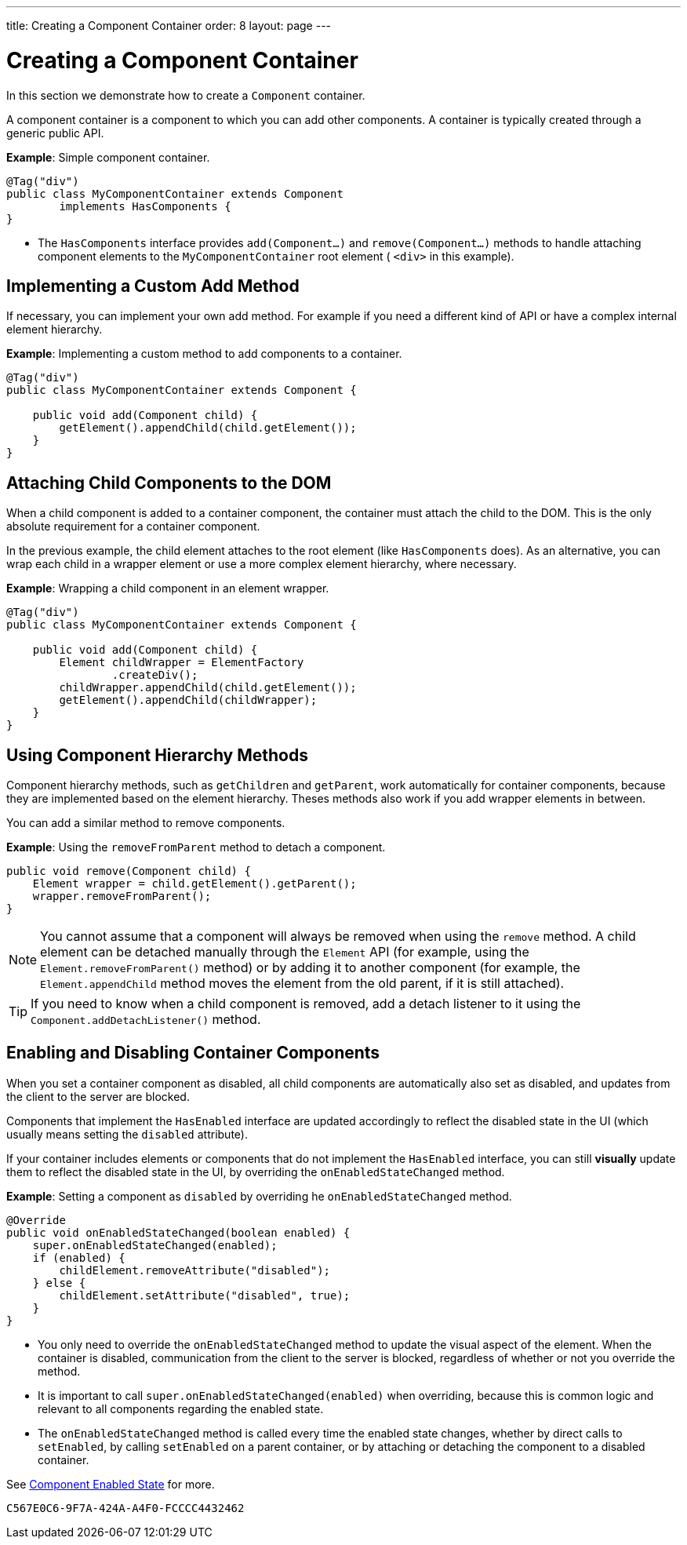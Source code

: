 ---
title: Creating a Component Container
order: 8
layout: page
---

= Creating a Component Container 

In this section we demonstrate how to create a `Component` container.

A component container is a component to which you can add other components. A container is typically created through a generic public API.

*Example*: Simple component container.

[source,java]
----
@Tag("div")
public class MyComponentContainer extends Component
        implements HasComponents {
}
----

* The `HasComponents` interface provides `add(Component...)` and `remove(Component...)` methods to handle attaching component elements to the `MyComponentContainer` root element ( `<div>` in this example).

== Implementing a Custom Add Method

If necessary, you can implement your own add method. For example if you need a different kind of API or have a complex internal element hierarchy.

*Example*: Implementing a custom method to add components to a container. 

[source,java]
----
@Tag("div")
public class MyComponentContainer extends Component {

    public void add(Component child) {
        getElement().appendChild(child.getElement());
    }
}
----

== Attaching Child Components to the DOM 

When a child component is added to a container component, the container must attach the child to the DOM. This is the only absolute requirement for a container component. 

In the previous example, the child element attaches to the root element (like `HasComponents` does). As an alternative, you can wrap each child in a wrapper element or use a more complex element hierarchy, where necessary. 

*Example*: Wrapping a child component in an element wrapper. 

[source,java]
----
@Tag("div")
public class MyComponentContainer extends Component {

    public void add(Component child) {
        Element childWrapper = ElementFactory
                .createDiv();
        childWrapper.appendChild(child.getElement());
        getElement().appendChild(childWrapper);
    }
}
----

== Using Component Hierarchy Methods

Component hierarchy methods, such as `getChildren` and `getParent`, work automatically for container components, because they are implemented based on the element hierarchy. Theses methods also work if you add wrapper elements in between.

You can add a similar method to remove components.

*Example*: Using the `removeFromParent` method to detach a component. 

[source,java]
----
public void remove(Component child) {
    Element wrapper = child.getElement().getParent();
    wrapper.removeFromParent();
}
----

[NOTE]
You cannot assume that a component will always be removed when using the `remove` method. A child element can be detached manually through the `Element` API (for example, using the `Element.removeFromParent()` method) or by adding it to another component (for example, the `Element.appendChild` method moves the element from the old parent, if it is still attached).

[TIP]
If you need to know when a child component is removed, add a detach listener to it using the `Component.addDetachListener()` method.

== Enabling and Disabling Container Components

When you set a container component as disabled, all child components are automatically also set as disabled, and updates from the client to the server are blocked. 

Components that implement the `HasEnabled` interface are updated accordingly to reflect the disabled state in the UI (which usually means setting the `disabled` attribute).

If your container includes elements or components that do not implement the `HasEnabled` interface, you can still *visually* update them to reflect the disabled state in the UI, by overriding the `onEnabledStateChanged` method.

*Example*: Setting a component as `disabled` by overriding he `onEnabledStateChanged` method.

[source,java]
----
@Override
public void onEnabledStateChanged(boolean enabled) {
    super.onEnabledStateChanged(enabled);
    if (enabled) {
        childElement.removeAttribute("disabled");
    } else {
        childElement.setAttribute("disabled", true);
    }
}
----
* You only need to override the `onEnabledStateChanged` method to update the visual aspect of the element. When the container is disabled, communication from the client to the server is blocked, regardless of whether or not you override the method.
* It is important to call `super.onEnabledStateChanged(enabled)` when overriding, because this is common logic and relevant to all components regarding the enabled state. 
* The `onEnabledStateChanged` method is called every time the enabled state changes, whether by direct calls to `setEnabled`, by calling `setEnabled`
on a parent container, or by attaching or detaching the component to a disabled container.

See <<../components/tutorial-enabled-state#,Component Enabled State>> for more.


[discussion-id]`C567E0C6-9F7A-424A-A4F0-FCCCC4432462`


